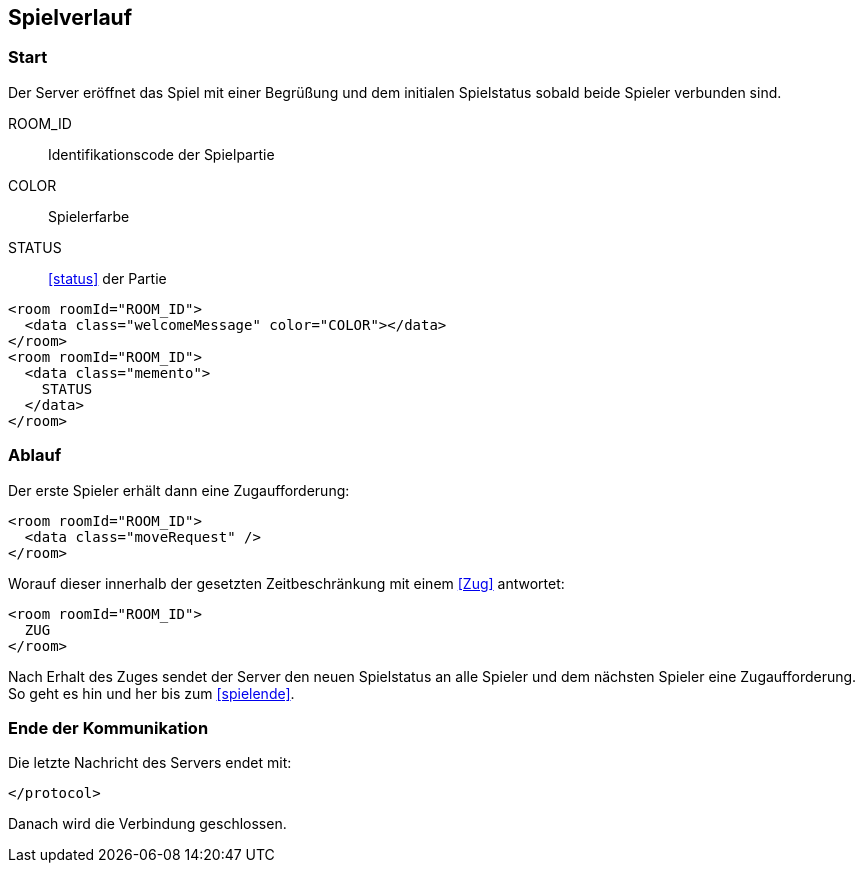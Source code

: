 == Spielverlauf

=== Start

Der Server eröffnet das Spiel
mit einer Begrüßung und dem initialen Spielstatus
sobald beide Spieler verbunden sind.

ROOM_ID:: Identifikationscode der Spielpartie
COLOR:: Spielerfarbe
STATUS:: xref:status[] der Partie

[source,xml]
----
<room roomId="ROOM_ID">
  <data class="welcomeMessage" color="COLOR"></data>
</room>
<room roomId="ROOM_ID">
  <data class="memento">
    STATUS
  </data>
</room>
----

=== Ablauf
Der erste Spieler erhält dann eine Zugaufforderung:

[source,xml]
----
<room roomId="ROOM_ID">
  <data class="moveRequest" />
</room>
----

Worauf dieser innerhalb der gesetzten Zeitbeschränkung mit einem xref:Zug[] antwortet:

[source, xml]
----
<room roomId="ROOM_ID">
  ZUG
</room>
----

Nach Erhalt des Zuges sendet der Server den neuen Spielstatus an alle Spieler
und dem nächsten Spieler eine Zugaufforderung.
So geht es hin und her bis zum xref:spielende[].

=== Ende der Kommunikation

Die letzte Nachricht des Servers endet mit:

[source, xml]
----
</protocol>
----

Danach wird die Verbindung geschlossen.
